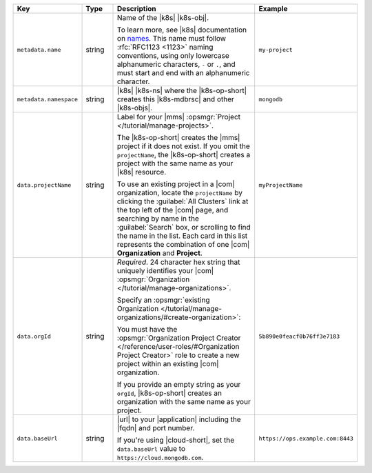 .. list-table::
   :widths: 20 10 50 20
   :header-rows: 1

   * - Key
     - Type
     - Description
     - Example

   * - ``metadata.name``
     - string
     - Name of the |k8s| |k8s-obj|.

       .. include:: /includes/fact-resource-name-char-limit.rst

       To learn more, see |k8s| documentation on `names <https://kubernetes.io/docs/concepts/overview/working-with-objects/names/>`__.
       This name must follow :rfc:`RFC1123 <1123>` naming
       conventions, using only lowercase alphanumeric
       characters, ``-`` or ``.``, and must start and end with an
       alphanumeric character.

     - ``my-project``

   * - ``metadata.namespace``
     - string
     - |k8s| |k8s-ns| where the |k8s-op-short| creates this
       |k8s-mdbrsc| and other |k8s-objs|.

     - ``mongodb``

   * - ``data.projectName``
     - string
     - Label for your |mms|
       :opsmgr:`Project </tutorial/manage-projects>`.

       The |k8s-op-short| creates the |mms| project if it does
       not exist. If you omit the ``projectName``, the |k8s-op-short|
       creates a project with the same name as your
       |k8s| resource.

       To use an existing project in a |com|
       organization, locate
       the ``projectName`` by clicking the :guilabel:`All Clusters`
       link at the top left of the |com| page, and
       searching by name in the :guilabel:`Search`
       box, or scrolling to find the name in the list.
       Each card in this list represents the
       combination of one |com| **Organization** and **Project**.

     - ``myProjectName``

   * - ``data.orgId``
     - string
     - *Required*. 24 character hex string that uniquely
       identifies your
       |com| :opsmgr:`Organization </tutorial/manage-organizations>`.

       .. include:: /includes/admonitions/note-k8s-supported-in-om4.rst

       Specify an :opsmgr:`existing Organization
       </tutorial/manage-organizations/#create-organization>`:

       .. include:: /includes/steps/find-org-id.rst

       You must have the :opsmgr:`Organization Project Creator </reference/user-roles/#Organization Project Creator>`
       role to create a new project within an existing
       |com| organization.

       If you provide an empty string as your ``orgId``, |k8s-op-short| 
       creates an organization with the same name as your project.
          
     - ``5b890e0feacf0b76ff3e7183``

   * - ``data.baseUrl``
     - string
     - |url| to your |application| including the |fqdn| and port
       number.

       .. include:: /includes/admonitions/data-url-config-map-external-dbs.rst

       If you're using |cloud-short|, set the ``data.baseUrl`` value
       to ``https://cloud.mongodb.com``.

     - ``https://ops.example.com:8443``
